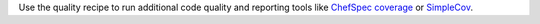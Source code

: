 .. The contents of this file may be included in multiple topics (using the includes directive).
.. The contents of this file should be modified in a way that preserves its ability to appear in multiple topics.


Use the quality recipe to run additional code quality and reporting tools like `ChefSpec coverage <https://github.com/sethvargo/chefspec>`_ or `SimpleCov <https://github.com/colszowka/simplecov>`_. 

